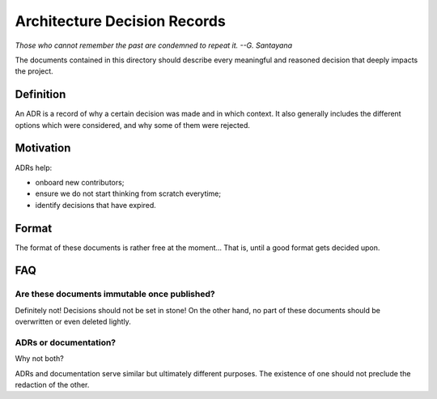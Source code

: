 .. This file is part of the RobinHood project
   Copyright (C) 2020 Commissariat a l'energie atomique et aux energies
                      alternatives

   SPDX-License-Identifer: LGPL-3.0-or-later

#############################
Architecture Decision Records
#############################

*Those who cannot remember the past are condemned to repeat it. --G. Santayana*

The documents contained in this directory should describe every meaningful and
reasoned decision that deeply impacts the project.

Definition
==========

An ADR is a record of why a certain decision was made and in which context. It
also generally includes the different options which were considered, and why
some of them were rejected.

Motivation
==========

ADRs help:

- onboard new contributors;
- ensure we do not start thinking from scratch everytime;
- identify decisions that have expired.

Format
======

The format of these documents is rather free at the moment... That is, until a
good format gets decided upon.

FAQ
===

Are these documents immutable once published?
---------------------------------------------

Definitely not! Decisions should not be set in stone! On the other hand, no part
of these documents should be overwritten or even deleted lightly.

ADRs or documentation?
----------------------

Why not both?

ADRs and documentation serve similar but ultimately different purposes. The
existence of one should not preclude the redaction of the other.
